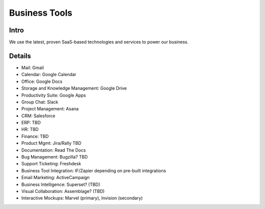 .. _businesstools:


Business Tools
!!!!!!!!!!!!!!


Intro
@@@@@@@@@@@@@@@@@@@@@

We use the latest, proven SaaS-based technologies and services to power our business.


Details
@@@@@@@@@@@@@@@@@@@@@

* Mail: Gmail

* Calendar: Google Calendar

* Office: Google Docs

* Storage and Knowledge Management: Google Drive

* Productivity Suite: Google Apps

* Group Chat: Slack

* Project Management: Asana

* CRM: Salesforce

* ERP: TBD

* HR: TBD

* Finance: TBD

* Product Mgmt: Jira/Rally TBD

* Documentation: Read The Docs

* Bug Management: Bugzilla? TBD

* Support Ticketing: Freshdesk

* Business Tool Integration: IF/Zapier depending on pre-built integrations

* Email Marketing: ActiveCampaign

* Business Intelligence: Superset? (TBD)

* Visual Collaboration: Assemblage? (TBD)

* Interactive Mockups: Marvel (primary), Invision (secondary)